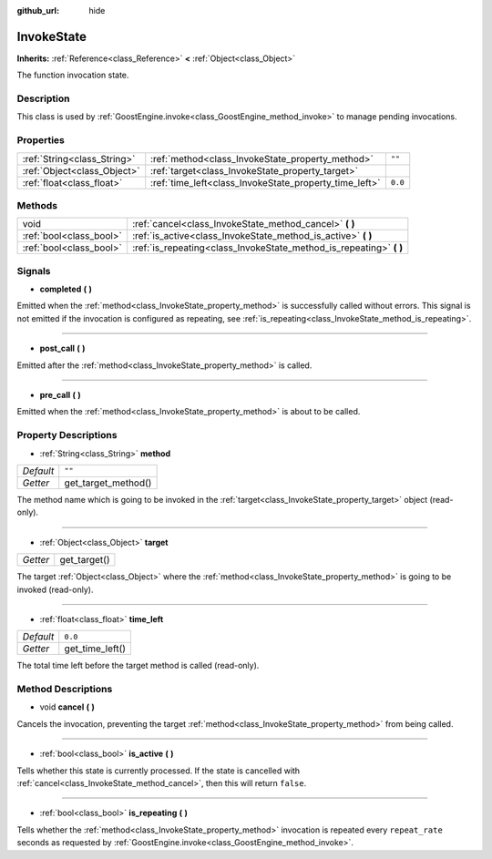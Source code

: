 :github_url: hide

.. Generated automatically by doc/tools/make_rst.py in Godot's source tree.
.. DO NOT EDIT THIS FILE, but the InvokeState.xml source instead.
.. The source is found in doc/classes or modules/<name>/doc_classes.

.. _class_InvokeState:

InvokeState
===========

**Inherits:** :ref:`Reference<class_Reference>` **<** :ref:`Object<class_Object>`

The function invocation state.

Description
-----------

This class is used by :ref:`GoostEngine.invoke<class_GoostEngine_method_invoke>` to manage pending invocations.

Properties
----------

+-----------------------------+--------------------------------------------------------+---------+
| :ref:`String<class_String>` | :ref:`method<class_InvokeState_property_method>`       | ``""``  |
+-----------------------------+--------------------------------------------------------+---------+
| :ref:`Object<class_Object>` | :ref:`target<class_InvokeState_property_target>`       |         |
+-----------------------------+--------------------------------------------------------+---------+
| :ref:`float<class_float>`   | :ref:`time_left<class_InvokeState_property_time_left>` | ``0.0`` |
+-----------------------------+--------------------------------------------------------+---------+

Methods
-------

+-------------------------+------------------------------------------------------------------------+
| void                    | :ref:`cancel<class_InvokeState_method_cancel>` **(** **)**             |
+-------------------------+------------------------------------------------------------------------+
| :ref:`bool<class_bool>` | :ref:`is_active<class_InvokeState_method_is_active>` **(** **)**       |
+-------------------------+------------------------------------------------------------------------+
| :ref:`bool<class_bool>` | :ref:`is_repeating<class_InvokeState_method_is_repeating>` **(** **)** |
+-------------------------+------------------------------------------------------------------------+

Signals
-------

.. _class_InvokeState_signal_completed:

- **completed** **(** **)**

Emitted when the :ref:`method<class_InvokeState_property_method>` is successfully called without errors. This signal is not emitted if the invocation is configured as repeating, see :ref:`is_repeating<class_InvokeState_method_is_repeating>`.

----

.. _class_InvokeState_signal_post_call:

- **post_call** **(** **)**

Emitted after the :ref:`method<class_InvokeState_property_method>` is called.

----

.. _class_InvokeState_signal_pre_call:

- **pre_call** **(** **)**

Emitted when the :ref:`method<class_InvokeState_property_method>` is about to be called.

Property Descriptions
---------------------

.. _class_InvokeState_property_method:

- :ref:`String<class_String>` **method**

+-----------+---------------------+
| *Default* | ``""``              |
+-----------+---------------------+
| *Getter*  | get_target_method() |
+-----------+---------------------+

The method name which is going to be invoked in the :ref:`target<class_InvokeState_property_target>` object (read-only).

----

.. _class_InvokeState_property_target:

- :ref:`Object<class_Object>` **target**

+----------+--------------+
| *Getter* | get_target() |
+----------+--------------+

The target :ref:`Object<class_Object>` where the :ref:`method<class_InvokeState_property_method>` is going to be invoked (read-only).

----

.. _class_InvokeState_property_time_left:

- :ref:`float<class_float>` **time_left**

+-----------+-----------------+
| *Default* | ``0.0``         |
+-----------+-----------------+
| *Getter*  | get_time_left() |
+-----------+-----------------+

The total time left before the target method is called (read-only).

Method Descriptions
-------------------

.. _class_InvokeState_method_cancel:

- void **cancel** **(** **)**

Cancels the invocation, preventing the target :ref:`method<class_InvokeState_property_method>` from being called.

----

.. _class_InvokeState_method_is_active:

- :ref:`bool<class_bool>` **is_active** **(** **)**

Tells whether this state is currently processed. If the state is cancelled with :ref:`cancel<class_InvokeState_method_cancel>`, then this will return ``false``.

----

.. _class_InvokeState_method_is_repeating:

- :ref:`bool<class_bool>` **is_repeating** **(** **)**

Tells whether the :ref:`method<class_InvokeState_property_method>` invocation is repeated every ``repeat_rate`` seconds as requested by :ref:`GoostEngine.invoke<class_GoostEngine_method_invoke>`.

.. |virtual| replace:: :abbr:`virtual (This method should typically be overridden by the user to have any effect.)`
.. |const| replace:: :abbr:`const (This method has no side effects. It doesn't modify any of the instance's member variables.)`
.. |vararg| replace:: :abbr:`vararg (This method accepts any number of arguments after the ones described here.)`
